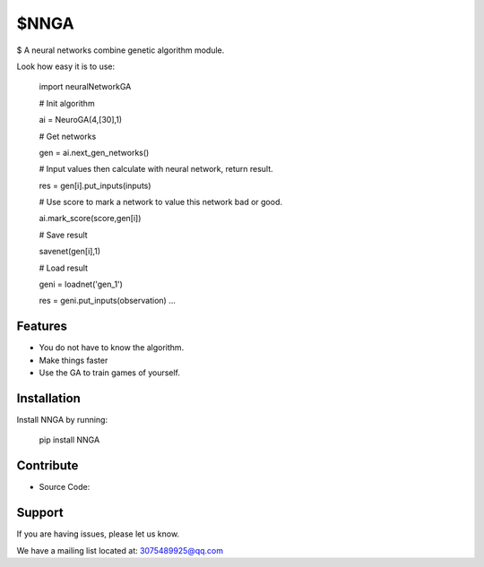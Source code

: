 $NNGA
========

$ A neural networks combine genetic algorithm module.


Look how easy it is to use:

    import neuralNetworkGA

    # Init algorithm
    
    ai = NeuroGA(4,[30],1) 
    
    # Get networks
    
    gen = ai.next_gen_networks() 
    
    # Input values then calculate with neural network, return result.
    
    res = gen[i].put_inputs(inputs)
    
    # Use score to mark a network to value this network bad or good.
    
    ai.mark_score(score,gen[i])
    
    # Save result
    
    savenet(gen[i],1)
    
    # Load result
    
    geni = loadnet('gen_1')
    
    res = geni.put_inputs(observation) ...
   	

 
Features
--------

- You do not have to know the algorithm.
- Make things faster
- Use the GA to train games of yourself.


Installation
------------

Install NNGA by running:

    pip install NNGA

 
Contribute
----------

- Source Code: 

Support
-------

If you are having issues, please let us know.

We have a mailing list located at: 3075489925@qq.com